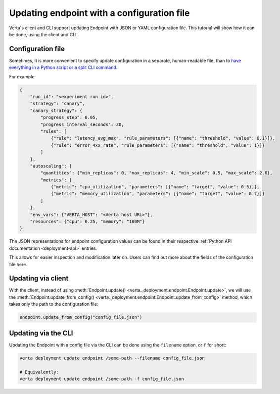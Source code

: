 Updating endpoint with a configuration file
===========================================

Verta's client and CLI support updating Endpoint with JSON or YAML configuration file. This tutorial will show how it can be done, using the client and CLI.

Configuration file
------------------

Sometimes, it is more convenient to specify update configuration in a separate, human-readable file, than to `have everything in a Python script or a split CLI command <endpoint_update.html>`_.

For example:

.. code-block:: json

        {
            "run_id": "<experiment run id>",
            "strategy": "canary",
            "canary_strategy": {
                "progress_step": 0.05,
                "progress_interval_seconds": 30,
                "rules": [
                    {"rule": "latency_avg_max", "rule_parameters": [{"name": "threshold", "value": 0.1}]},
                    {"rule": "error_4xx_rate", "rule_parameters": [{"name": "threshold", "value": 1}]}
                ]
            },
            "autoscaling": {
                "quantities": {"min_replicas": 0, "max_replicas": 4, "min_scale": 0.5, "max_scale": 2.0},
                "metrics": [
                    {"metric": "cpu_utilization", "parameters": [{"name": "target", "value": 0.5}]},
                    {"metric": "memory_utilization", "parameters": [{"name": "target", "value": 0.7}]}
                ]
            },
            "env_vars": {"VERTA_HOST": "<Verta host URL>"},
            "resources": {"cpu": 0.25, "memory": "100M"}
        }

The JSON representations for endpoint configuration values can be found in their respective :ref:`Python API documentation <deployment-api>` entries.

This allows for easier inspection and modification later on. Users can find out more about the fields of the configuration file here.

Updating via client
-------------------

With the client, instead of using :meth:`Endpoint.update() <verta._deployment.endpoint.Endpoint.update>`, we will use the :meth:`Endpoint.update_from_config() <verta._deployment.endpoint.Endpoint.update_from_config>` method, which takes only the path to the configuration file:

.. code-block:: python

    endpoint.update_from_config("config_file.json")


Updating via the CLI
--------------------

Updating the Endpoint with a config file via the CLI can be done using the ``filename`` option, or ``f`` for short:

.. code-block:: sh

    verta deployment update endpoint /some-path --filename config_file.json

    # Equivalently:
    verta deployment update endpoint /some-path -f config_file.json
